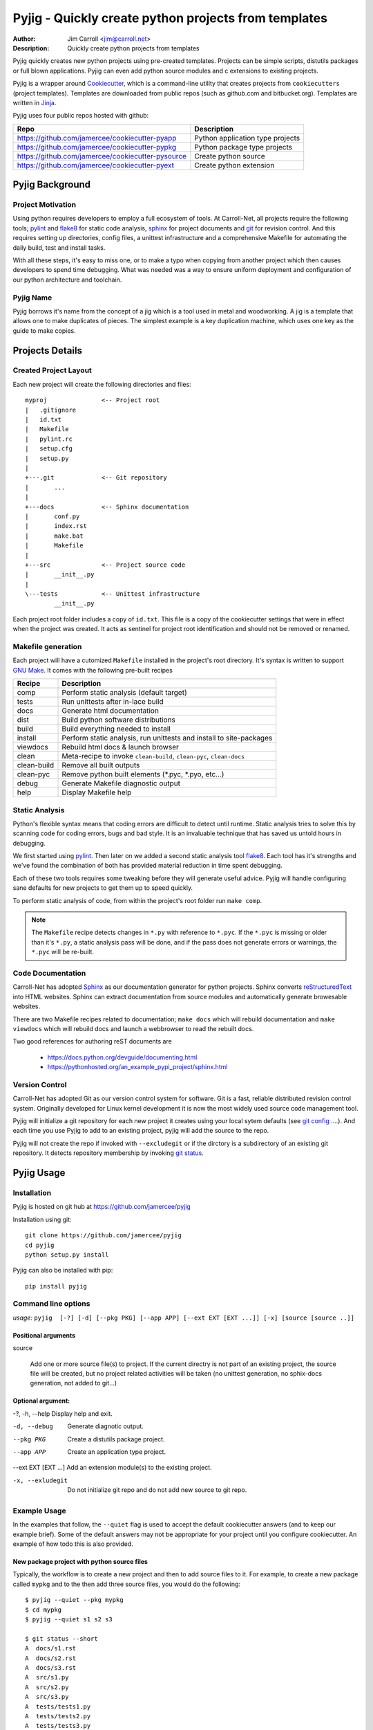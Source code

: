 Pyjig - Quickly create python projects from templates
#########################################################

:Author: Jim Carroll <jim@carroll.net>
:Description: Quickly create python projects from templates

Pyjig quickly creates new python projects using pre-created templates. Projects
can be simple scripts, distutils packages or full blown applications.  Pyjig
can even add python source modules and c extensions to existing projects.

Pyjig is a wrapper around `Cookiecutter <http://cookiecutter.rtfd.org>`_,
which is a command-line utility that creates projects from ``cookiecutters``
(project templates). Templates are downloaded from public repos (such as
github.com and bitbucket.org). Templates are written in `Jinja
<http://jina.pocoo.org>`_.

Pyjig uses four public repos hosted with github:

+---------------------------------------------------+----------------------------------+
| Repo                                              | Description                      |
+===================================================+==================================+
| https://github.com/jamercee/cookiecutter-pyapp    | Python application type projects |
+---------------------------------------------------+----------------------------------+
| https://github.com/jamercee/cookiecutter-pypkg    | Python package type projects     |
+---------------------------------------------------+----------------------------------+
| https://github.com/jamercee/cookiecutter-pysource | Create python source             |
+---------------------------------------------------+----------------------------------+
| https://github.com/jamercee/cookiecutter-pyext    | Create python extension          |
+---------------------------------------------------+----------------------------------+

****************
Pyjig Background
****************

Project Motivation
==================

Using python requires developers to employ a full ecosystem of tools. At
Carroll-Net, all projects require the following tools; `pylint
<http://www.pylint.org>`_ and `flake8 <https://pypi.python.org/pypi/flake8>`_
for static code analysis, `sphinx <http://sphinx-doc.org>`_ for project
documents and `git <http://git-scm.com>`_ for revision control.  And this
requires setting up directories, config files, a unittest infrastructure and a
comprehensive Makefile for automating the daily build, test and install tasks.

With all these steps, it's easy to miss one, or to make a typo when copying
from another project which then causes developers to spend time debugging.
What was needed was a way to ensure uniform deployment and configuration of our
python architecture and toolchain.

Pyjig Name
==========

Pyjig borrows it's name from the concept of a jig which is a tool used in metal
and woodworking. A jig is a template that allows one to make duplicates of
pieces.  The simplest example is a key duplication machine, which uses one key
as the guide to make copies.

****************
Projects Details
****************

Created Project Layout
======================

Each new project will create the following directories and files::

   myproj               <-- Project root
   |   .gitignore
   |   id.txt
   |   Makefile
   |   pylint.rc
   |   setup.cfg
   |   setup.py
   |
   +---.git             <-- Git repository
   |       ...
   |
   +---docs             <-- Sphinx documentation
   |       conf.py
   |       index.rst
   |       make.bat
   |       Makefile
   |
   +---src              <-- Project source code
   |       __init__.py
   |
   \---tests            <-- Unittest infrastructure
           __init__.py

Each project root folder includes a copy of ``id.txt``. This file is a copy of
the cookiecutter settings that were in effect when the project was created. It
acts as sentinel for project root identification and should not be removed or
renamed.


Makefile generation
===================

Each project will have a cutomized ``Makefile`` installed in the project's
root directory. It's syntax is written to support `GNU Make
<http://gnu.org/software/make>`_. It comes with the following pre-built recipes

+-------------+-----------------------------------------------------------------------+
| Recipe      | Description                                                           |
+=============+=======================================================================+
| comp        | Perform static analysis (default target)                              |
+-------------+-----------------------------------------------------------------------+
| tests       | Run unittests after in-lace build                                     |
+-------------+-----------------------------------------------------------------------+
| docs        | Generate html documentation                                           |
+-------------+-----------------------------------------------------------------------+
| dist        | Build python software distributions                                   |
+-------------+-----------------------------------------------------------------------+
| build       | Build everything needed to install                                    |
+-------------+-----------------------------------------------------------------------+
| install     | Perform static analysis, run unittests and install to site-packages   |
+-------------+-----------------------------------------------------------------------+
| viewdocs    | Rebuild html docs & launch browser                                    |
+-------------+-----------------------------------------------------------------------+
| clean       | Meta-recipe to invoke ``clean-build``, ``clean-pyc``, ``clean-docs``  |
+-------------+-----------------------------------------------------------------------+
| clean-build | Remove all built outputs                                              |
+-------------+-----------------------------------------------------------------------+
| clean-pyc   | Remove python built elements (\*.pyc, \*.pyo, etc...)                 |
+-------------+-----------------------------------------------------------------------+
| debug       | Generate Makefile diagnostic output                                   |
+-------------+-----------------------------------------------------------------------+
| help        | Display Makefile help                                                 |
+-------------+-----------------------------------------------------------------------+

Static Analysis
===============

Python's flexible syntax means that coding errors are difficult to detect until
runtime. Static analysis tries to solve this by scanning code for coding
errors, bugs and bad style. It is an invaluable technique that has saved us
untold hours in debugging.

We first started using `pylint <http://www.pylint.org>`_. Then later on we
added a second static analysis tool `flake8
<https://pypi.python.org/pypi/flake8>`_. Each tool has it's strengths and we've
found the combination of both has provided material reduction in time spent
debugging.

Each of these two tools requires some tweaking before they will generate useful
advice.  Pyjig will handle configuring sane defaults for new projects to get
them up to speed quickly.

To perform static analysis of code, from within the project's root folder run
``make comp``.

.. note::

   The ``Makefile`` recipe detects changes in ``*.py`` with reference to ``*.pyc``.
   If the ``*.pyc`` is missing or older than it's ``*.py``, a static analysis
   pass will be done, and if the pass does not generate errors or warnings, the
   ``*.pyc`` will be re-built.

Code Documentation
==================

Carroll-Net has adopted `Sphinx <http://sphinx-doc.org>`_ as our documentation
generator for python projects. Sphinx converts `reStructuredText
<https://en.wikipedia.org/wiki/ReStructuredText>`_ into HTML websites. Sphinx
can extract documentation from source modules and automatically generate
browesable websites.

There are two Makefile recipes related to documentation; ``make docs`` which
will rebuild documentation and ``make viewdocs`` which will rebuild docs and
launch a webbrowser to read the rebuilt docs.

Two good references for authoring reST documents are

   * https://docs.python.org/devguide/documenting.html
   * https://pythonhosted.org/an_example_pypi_project/sphinx.html

Version Control
===============

Carroll-Net has adopted Git as our version control system for software. Git is
a fast, reliable distributed revision control system. Originally developed for
Linux kernel development it is now the most widely used source code management
tool.

Pyjig will initialize a git repository for each new project it creates using
your local sytem defaults (see `git config ...
<http://git-scm.com/book/en/v2/Customizing-Git-Git-Configuration>`_.). And each
time you use Pyjig to add to an existing project, pyjig will add the source to
the repo.

Pyjig will not create the repo if invoked with ``--excludegit`` or if the
dirctory is a subdirectory of an existing git repository. It detects
repository membership by invoking `git status
<http://git-scm.com/docs/git-status>`_.

***********
Pyjig Usage
***********

Installation
============

Pyjig is hosted on git hub at https://github.com/jamercee/pyjig

Installation using git::

   git clone https://github.com/jamercee/pyjig
   cd pyjig
   python setup.py install

Pyjig can also be installed with pip::

   pip install pyjig

Command line options
====================

*usage:* ``pyjig  [-?] [-d] [--pkg PKG] [--app APP] [--ext EXT [EXT ...]] [-x] [source [source ..]]``

Positional arguments
--------------------

source

   Add one or more source file(s) to project. If the current directry is not part of an
   existing project, the source file will be created, but no project related activities
   will be taken (no unittest generation, no sphix-docs generation, not added to git...)

Optional argument:
------------------

-?, -h, --help        Display help and exit.

-d, --debug           Generate diagnotic output.

--pkg PKG             Create a distutils package project.

--app APP             Create an application type project.

--ext EXT [EXT ...]   Add an extension module(s) to the existing project.

-x, --exludegit       Do not initialize git repo and do not add new source to git repo.


Example Usage
=============

In the examples that follow, the ``--quiet`` flag is used to accept the default
cookiecutter answers (and to keep our example brief).  Some of the default
answers may not be appropriate for your project until you configure
cookiecutter. An example of how todo this is also provided.

New package project with python source files
--------------------------------------------

Typically, the workflow is to create a new project and then to add source files
to it. For example, to create a new package called ``mypkg`` and to the then
add three source files, you would do the following::

   $ pyjig --quiet --pkg mypkg
   $ cd mypkg
   $ pyjig --quiet s1 s2 s3

   $ git status --short
   A  docs/s1.rst
   A  docs/s2.rst
   A  docs/s3.rst
   A  src/s1.py
   A  src/s2.py
   A  src/s3.py
   A  tests/tests1.py
   A  tests/tests2.py
   A  tests/tests3.py

New application project with python source
------------------------------------------

Application projects are similar to package projects with the main difference
being how the :file:`setup.py` is created. Application projects use the setuptools
``entry_points`` attribute to cause the install to create a python command
script::

   $ pyjig --quiet --app myapp
   $ cd myapp
   $ pyjig --quiet mycmd

   $ git status --short
   A  docs/mycmd.rst
   A  src/mycmd.py
   A  tests/testmycmd.py

Create a single python source file
----------------------------------

If you only need to create a python source file without the application or
package ecosystem, you can just use the source command. A simple example::

   $ pyjig -q source

This will create a single ``source.py`` in your current directory.


New project with C++ extension
------------------------------

C++ Extensions enable developers to extend the Python interpreter with new
modules. Pyjig comes with support for creating new projects with these
extensions. To create a new C++ Extension you would typically do::

   $ pyjig --quiet --pkg mymod
   $ cd mymod
   $ pyjig --quiet --ext e1

   $ git status --short
   A  docs/e1.rst
   A  src/e1_module.cpp
   A  tests/teste1.py

Pyjig will not add the new module to the ``setup.py`` file. This is an
important step that needs to be done by the developer to cause the
module to be rebuilt. The instructions for how todo this are included as a
comment at the top of the newly created module file::

   $ head -n 15 src/e1_module.cpp
   /*
   This module needs to be manually added to your setup.py. Consider
   adding the following lines:

       from setuptools import Extension

       module = Extension('mymod.e1',
                   sources = ['src/e1_module.cpp'],
                   )

       setup(...
           ext_modules = [ module ],
           )
   */

Defining New Types with C++ Extension
-------------------------------------

Extensions can be used to create new types that can be manipulated from Python
code, much like strings and lists in core Python. The pyjig C++ Extension
system has specialized sections that can be included to create these types. You
cannot create these modules using ``--quiet`` as it requies the developer to
specify the name of the new type during the cookicutter build step. Here's an
example::

   $ pyjig --quiet --pkg mytype
   $ cd mytype
   $ pyjig --ext mytype
   >>> Option: Add extension module 'mytype'.
   You've cloned C:\cygwin64\home\jimc\.cookiecutters\cookiecutter-pyext before.
   Is it okay to delete and re-clone it? [yes]:
   Cloning into 'cookiecutter-pyext'...
   remote: Counting objects: 29, done.
   remote: Compressing objects: 100% (21/21), done.
   remote: Total 29 (delta 13), reused 24 (delta 8), pack-reused 0
   Unpacking objects: 100% (29/29), done.
   Checking connectivity... done.
   module [mytype]:
   module_short_description [short module description]:
   project [mytype]:
   new_type []: Mytype         <--- Give your new type a name here
   version [1.0]:
   release [1.0.1]:
   python [python2.7]:
   author [Jim Carroll]:
   email [jim@carroll.net]:
   year [2015]:
   copyright [Copyright(c) 2015, Carroll-Net, Inc., All Rights Reserved]:

In the example above, the fifth question allows the developer to give their new
type a name. Any non-default answer will cause additional code to be included
in the project to create new custom types.

.. note::
   Remember to add the new module to ``setup.py``


Override cookiecutter defaults
------------------------------

Cookiecutter projects are bundled with a collection of key/value pairs delivered
in a JSON file. You can override the defaults by creating your own
``~/.cookiecutterrc`` file.

.. note::
   To see where you should create your ``.cookiecutterrc`` file, execue the command
   ``python -c "import os; print os.path.expanduser('~/.cookiecutterrc')"``

Each pyjig project has a collection of common key/value settings. Add these
settings to your ``.cookiecutterrc`` file to create overrides::

   default_context:
       author: "Bob Jones"
       email: "bob@jones.com"
       copyright: "Copyright(c) {{cookiecutter.year}}, Jones, Inc., All Rights Reserved"

..
   Copyright(c), 2015, Carroll-Net, Inc., All Rights Reserved.
